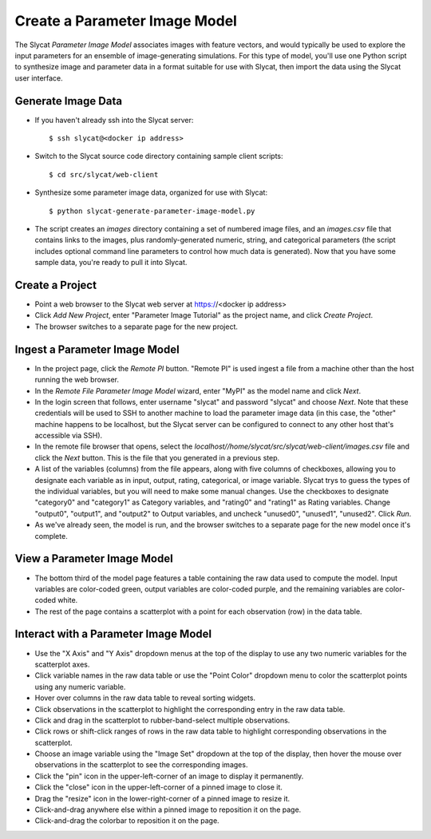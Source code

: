 .. _Create a Parameter Image Model:

Create a Parameter Image Model
==============================

The Slycat *Parameter Image Model* associates images with feature vectors, and
would typically be used to explore the input parameters for an ensemble of
image-generating simulations.  For this type of model, you'll use one Python
script to synthesize image and parameter data in a format suitable for use with
Slycat, then import the data using the Slycat user interface.

Generate Image Data
-------------------

* If you haven't already ssh into the Slycat server::

  $ ssh slycat@<docker ip address>

* Switch to the Slycat source code directory containing sample client
  scripts::

  $ cd src/slycat/web-client

* Synthesize some parameter image data, organized for use with Slycat::

  $ python slycat-generate-parameter-image-model.py

* The script creates an *images* directory containing a set of numbered image
  files, and an *images.csv* file that contains links to the images, plus
  randomly-generated numeric, string, and categorical parameters (the script
  includes optional command line parameters to control how much data is
  generated).  Now that you have some sample data, you're ready to pull it
  into Slycat.

Create a Project
----------------

* Point a web browser to the Slycat
  web server at https://<docker ip address>
* Click *Add New Project*, enter "Parameter Image Tutorial" as the project name, and
  click *Create Project*.
* The browser switches to a separate page for the new project.

Ingest a Parameter Image Model
------------------------------

* In the project page, click the *Remote PI* button. "Remote PI" is used
  ingest a file from a machine other than the host running the web
  browser.
* In the *Remote File Parameter Image Model* wizard, enter "MyPI" as the model name
  and click *Next*.
* In the login screen that follows, enter username "slycat" and password
  "slycat" and choose *Next*.  Note that these credentials will be used to SSH
  to another machine to load the parameter image data (in this case, the
  "other" machine happens to be localhost, but the Slycat server can be configured to
  connect to any other host that's accessible via SSH).
* In the remote file browser that opens, select the
  *localhost//home/slycat/src/slycat/web-client/images.csv* file and click the
  *Next* button. This is the file that you generated in a previous step.
* A list of the variables (columns) from the file appears, along with five
  columns of checkboxes, allowing you to designate each variable as in input,
  output, rating, categorical, or image variable.  Slycat trys to guess the
  types of the individual variables, but you will need to make some manual
  changes.  Use the checkboxes to designate "category0" and "category1" as
  Category variables, and "rating0" and "rating1" as Rating variables.  Change
  "output0", "output1", and "output2" to Output variables, and uncheck
  "unused0", "unused1", "unused2".  Click *Run*.
* As we've already seen, the model is run, and the browser switches to
  a separate page for the new model once it's complete.

View a Parameter Image Model
----------------------------

* The bottom third of the model page features a table containing the raw data
  used to compute the model. Input variables are color-coded green, output
  variables are color-coded purple, and the remaining variables are
  color-coded white.
* The rest of the page contains a scatterplot with a point for each
  observation (row) in the data table.

Interact with a Parameter Image Model
-------------------------------------

* Use the "X Axis" and "Y Axis" dropdown menus at the top of the display to
  use any two numeric variables for the scatterplot axes.
* Click variable names in the raw data table or use the "Point Color" dropdown
  menu to color the scatterplot points using any numeric variable.
* Hover over columns in the raw data table to reveal sorting widgets.
* Click observations in the scatterplot to highlight the corresponding entry
  in the raw data table.
* Click and drag in the scatterplot to rubber-band-select multiple
  observations.
* Click rows or shift-click ranges of rows in the raw data table to highlight
  corresponding observations in the scatterplot.
* Choose an image variable using the "Image Set" dropdown at the top of the
  display, then hover the mouse over observations in the scatterplot to see
  the corresponding images.
* Click the "pin" icon in the upper-left-corner of an image to display it permanently.
* Click the "close" icon in the upper-left-corner of a pinned image to close it.
* Drag the "resize" icon in the lower-right-corner of a pinned image to resize it.
* Click-and-drag anywhere else within a pinned image to reposition it on the page.
* Click-and-drag the colorbar to reposition it on the page.
